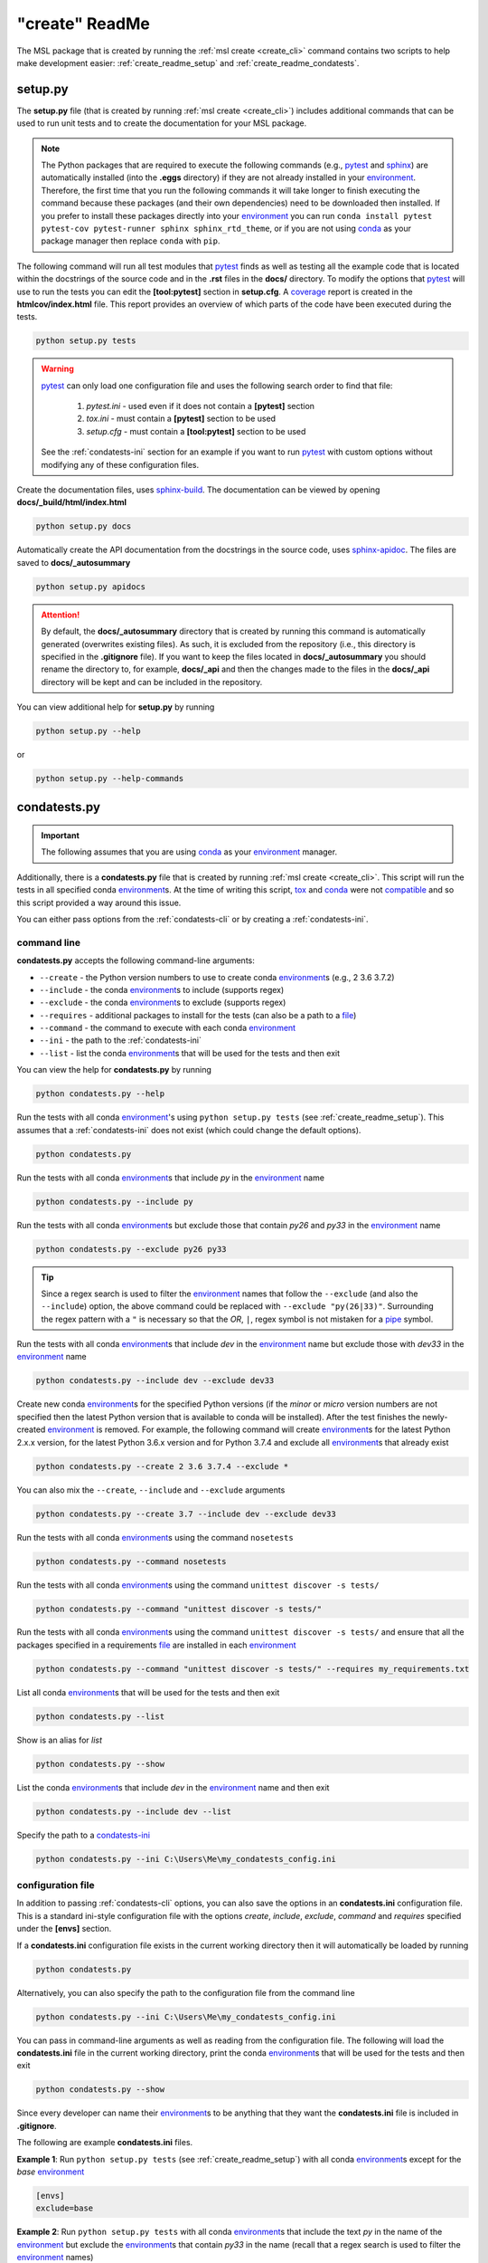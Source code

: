 .. _create_readme:

"create" ReadMe
===============

The MSL package that is created by running the :ref:`msl create <create_cli>` command contains two scripts
to help make development easier: :ref:`create_readme_setup` and :ref:`create_readme_condatests`.

.. _create_readme_setup:

setup.py
--------

The **setup.py** file (that is created by running :ref:`msl create <create_cli>`) includes additional commands
that can be used to run unit tests and to create the documentation for your MSL package.

.. note::
   The Python packages that are required to execute the following commands (e.g., pytest_ and sphinx_) are
   automatically installed (into the **.eggs** directory) if they are not already installed in your
   environment_. Therefore, the first time that you run the following commands it will take longer to finish
   executing the command because these packages (and their own dependencies) need to be downloaded then installed.
   If you prefer to install these packages directly into your environment_ you can run
   ``conda install pytest pytest-cov pytest-runner sphinx sphinx_rtd_theme``, or if you are not using conda_ as
   your package manager then replace ``conda`` with ``pip``.

The following command will run all test modules that pytest_ finds as well as testing all the example code that is
located within the docstrings of the source code and in the **.rst** files in the **docs/** directory. To modify the
options that pytest_ will use to run the tests you can edit the **[tool:pytest]** section in **setup.cfg**.
A coverage_ report is created in the **htmlcov/index.html** file. This report provides an overview of which parts
of the code have been executed during the tests.

.. code-block:: console

   python setup.py tests

.. warning::

   pytest_ can only load one configuration file and uses the following search order to find that file:

      1. *pytest.ini* - used even if it does not contain a **[pytest]** section
      2. *tox.ini* - must contain a **[pytest]** section to be used
      3. *setup.cfg* - must contain a **[tool:pytest]** section to be used

   See the :ref:`condatests-ini` section for an example if you want to run pytest_ with custom options without
   modifying any of these configuration files.

Create the documentation files, uses `sphinx-build <https://www.sphinx-doc.org/en/latest/man/sphinx-build.html>`_.
The documentation can be viewed by opening **docs/_build/html/index.html**

.. code-block:: console

   python setup.py docs

Automatically create the API documentation from the docstrings in the source code, uses
`sphinx-apidoc <https://www.sphinx-doc.org/en/stable/man/sphinx-apidoc.html>`_. The files are saved to
**docs/_autosummary**

.. code-block:: console

   python setup.py apidocs

.. attention::
   By default, the **docs/_autosummary** directory that is created by running this command is automatically generated
   (overwrites existing files). As such, it is excluded from the repository (i.e., this directory is specified in the
   **.gitignore** file). If you want to keep the files located in **docs/_autosummary** you should rename the directory
   to, for example, **docs/_api** and then the changes made to the files in the **docs/_api** directory will be kept
   and can be included in the repository.

You can view additional help for **setup.py** by running

.. code-block:: console

   python setup.py --help

or

.. code-block:: console

   python setup.py --help-commands

.. _create_readme_condatests:

condatests.py
-------------

.. important::
   The following assumes that you are using conda_ as your environment_ manager.

Additionally, there is a **condatests.py** file that is created by running :ref:`msl create <create_cli>`. This
script will run the tests in all specified conda environment_\s. At the time of writing this script, tox_ and
conda_ were not compatible_ and so this script provided a way around this issue.

You can either pass options from the :ref:`condatests-cli` or by creating a :ref:`condatests-ini`.

.. _condatests-cli:

command line
++++++++++++

**condatests.py** accepts the following command-line arguments:

* ``--create`` - the Python version numbers to use to create conda environment_\s (e.g., 2 3.6 3.7.2)
* ``--include`` - the conda environment_\s to include (supports regex)
* ``--exclude`` - the conda environment_\s to exclude (supports regex)
* ``--requires`` - additional packages to install for the tests (can also be a path to a file_)
* ``--command`` - the command to execute with each conda environment_
* ``--ini`` - the path to the :ref:`condatests-ini`
* ``--list`` - list the conda environment_\s that will be used for the tests and then exit

You can view the help for **condatests.py** by running

.. code-block:: console

   python condatests.py --help

Run the tests with all conda environment_\'s using ``python setup.py tests`` (see :ref:`create_readme_setup`).
This assumes that a :ref:`condatests-ini` does not exist (which could change the default options).

.. code-block:: console

   python condatests.py

Run the tests with all conda environment_\s that include *py* in the environment_ name

.. code-block:: console

   python condatests.py --include py

Run the tests with all conda environment_\s but exclude those that contain *py26* and *py33* in the environment_ name

.. code-block:: console

   python condatests.py --exclude py26 py33

.. tip::

   Since a regex search is used to filter the environment_ names that follow the ``--exclude``
   (and also the ``--include``) option, the above command could be replaced with
   ``--exclude "py(26|33)"``. Surrounding the regex pattern with a ``"`` is necessary so that the
   *OR*, ``|``, regex symbol is not mistaken for a pipe_ symbol.

Run the tests with all conda environment_\s that include *dev* in the environment_ name but exclude
those with *dev33* in the environment_ name

.. code-block:: console

   python condatests.py --include dev --exclude dev33

Create new conda environment_\s for the specified Python versions (if the `minor` or `micro` version
numbers are not specified then the latest Python version that is available to conda will be installed).
After the test finishes the newly-created environment_ is removed. For example, the following
command will create environment_\s for the latest Python 2.x.x version, for the latest Python 3.6.x
version and for Python 3.7.4 and exclude all environment_\s that already exist

.. code-block:: console

   python condatests.py --create 2 3.6 3.7.4 --exclude *

You can also mix the ``--create``, ``--include`` and ``--exclude`` arguments

.. code-block:: console

   python condatests.py --create 3.7 --include dev --exclude dev33

Run the tests with all conda environment_\s using the command ``nosetests``

.. code-block:: console

   python condatests.py --command nosetests

Run the tests with all conda environment_\s using the command ``unittest discover -s tests/``

.. code-block:: console

   python condatests.py --command "unittest discover -s tests/"

Run the tests with all conda environment_\s using the command ``unittest discover -s tests/`` and ensure
that all the packages specified in a requirements file_ are installed in each environment_

.. code-block:: console

   python condatests.py --command "unittest discover -s tests/" --requires my_requirements.txt

List all conda environment_\s that will be used for the tests and then exit

.. code-block:: console

   python condatests.py --list

Show is an alias for `list`

.. code-block:: console

   python condatests.py --show

List the conda environment_\s that include *dev* in the environment_ name and then exit

.. code-block:: console

   python condatests.py --include dev --list

Specify the path to a  `condatests-ini`_

.. code-block:: console

   python condatests.py --ini C:\Users\Me\my_condatests_config.ini


.. _condatests-ini:

configuration file
++++++++++++++++++

In addition to passing :ref:`condatests-cli` options, you can also save the options in an **condatests.ini**
configuration file. This is a standard ini-style configuration file with the options *create*, *include*,
*exclude*, *command* and *requires* specified under the **[envs]** section.

If a **condatests.ini** configuration file exists in the current working directory then it will
automatically be loaded by running

.. code-block:: console

   python condatests.py

Alternatively, you can also specify the path to the configuration file from the command line

.. code-block:: console

   python condatests.py --ini C:\Users\Me\my_condatests_config.ini

You can pass in command-line arguments as well as reading from the configuration file. The following
will load the **condatests.ini** file in the current working directory, print the conda environment_\s
that will be used for the tests and then exit

.. code-block:: console

   python condatests.py --show

Since every developer can name their environment_\s to be anything that they want the **condatests.ini**
file is included in **.gitignore**.

The following are example **condatests.ini** files.

**Example 1**: Run ``python setup.py tests`` (see :ref:`create_readme_setup`) with all conda environment_\s except
for the *base* environment_

.. code-block:: ini

   [envs]
   exclude=base

**Example 2**: Run ``python setup.py tests`` with all conda environment_\s that include the text *py* in the name
of the environment_ but exclude the environment_\s that contain *py33* in the name (recall that a regex
search is used to filter the environment_ names)

.. code-block:: ini

   [envs]
   include=py
   exclude=py33

**Example 3**: Run ``python setup.py tests`` only with newly-created conda environment_\s, exclude all
environment_\s that already exist and ensure that *scipy* is installed in each new environment_
(if the `minor` or `micro` version numbers of the Python environment_\s are not specified then the latest
Python version that is available to conda will be installed)

.. code-block:: ini

   [envs]
   create=2 3.5 3.6 3.7
   exclude=.
   requires=scipy

**Example 4**: Run ``python setup.py tests`` with newly-created conda environment_\s and all conda environment_\s
that already exist that contain the text *dev* in the name of the environment_ except for the *dev33* environment_

.. code-block:: ini

   [envs]
   create=3.6 3.7.3 3.7.4
   include=dev
   exclude=dev33

**Example 5**: Run ``unittest``, for all modules in the **tests** directory, with all conda environment_\s
that include the text *dev* in the environment_ name

.. code-block:: ini

   [envs]
   include=dev
   command=unittest discover -s tests/

**Example 6**: Run pytest_ with customized options (i.e., ignoring any *pytest.ini*, *tox.ini* or *setup.cfg*
files that might exist) with the specified conda environment_\s.

.. code-block:: ini

   [envs]
   create=3.7
   include=dev27 myenvironment py36
   command=pytest -c condatests.ini

   [pytest]
   addopts =
      -x
     --verbose

.. note::

   The environment_ names specified in the *create*, *include*, *exclude* and *requires* option can
   be separated by a comma, by whitespace or both. So, ``include=py27,py36,py37``, ``include=py27 py36 py37``
   and ``include=py27, py36, py37`` are all equivalent.

.. _compatible: https://github.com/tox-dev/tox/issues/273
.. _pytest: https://doc.pytest.org/en/latest/
.. _sphinx: https://www.sphinx-doc.org/en/latest/#
.. _wheel: https://pythonwheels.com/
.. _coverage: https://coverage.readthedocs.io/en/latest/index.html
.. _git: https://git-scm.com
.. _environment: https://conda.io/docs/using/envs.html
.. _tox: https://tox.readthedocs.io/en/latest/
.. _conda: https://conda.readthedocs.io/en/latest/
.. _pipe: https://en.wikipedia.org/wiki/Pipeline_(Unix)
.. _file: https://docs.conda.io/projects/conda/en/latest/commands/install.html#Named%20Arguments